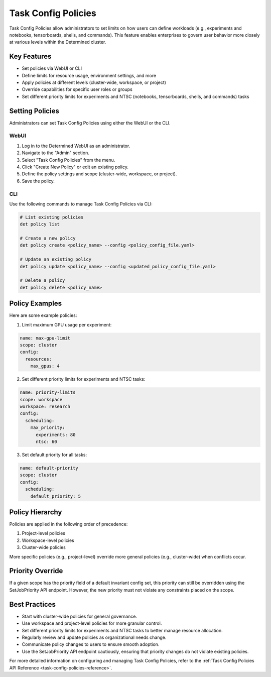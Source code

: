 .. _task-config-policies:

######################
 Task Config Policies
######################

Task Config Policies allow administrators to set limits on how users can define workloads (e.g., experiments and notebooks, tensorboards, shells, and commands). This feature enables enterprises to govern user behavior more closely at various levels within the Determined cluster.

**************
 Key Features
**************

- Set policies via WebUI or CLI
- Define limits for resource usage, environment settings, and more
- Apply policies at different levels (cluster-wide, workspace, or project)
- Override capabilities for specific user roles or groups
- Set different priority limits for experiments and NTSC (notebooks, tensorboards, shells, and commands) tasks

*******************
 Setting Policies
*******************

Administrators can set Task Config Policies using either the WebUI or the CLI.

WebUI
=====

1. Log in to the Determined WebUI as an administrator.
2. Navigate to the "Admin" section.
3. Select "Task Config Policies" from the menu.
4. Click "Create New Policy" or edit an existing policy.
5. Define the policy settings and scope (cluster-wide, workspace, or project).
6. Save the policy.

CLI
===

Use the following commands to manage Task Config Policies via CLI:

.. code:: bash

   # List existing policies
   det policy list

   # Create a new policy
   det policy create <policy_name> --config <policy_config_file.yaml>

   # Update an existing policy
   det policy update <policy_name> --config <updated_policy_config_file.yaml>

   # Delete a policy
   det policy delete <policy_name>

*****************
 Policy Examples
*****************

Here are some example policies:

1. Limit maximum GPU usage per experiment:

.. code:: yaml

   name: max-gpu-limit
   scope: cluster
   config:
     resources:
       max_gpus: 4

2. Set different priority limits for experiments and NTSC tasks:

.. code:: yaml

   name: priority-limits
   scope: workspace
   workspace: research
   config:
     scheduling:
       max_priority:
         experiments: 80
         ntsc: 60

3. Set default priority for all tasks:

.. code:: yaml

   name: default-priority
   scope: cluster
   config:
     scheduling:
       default_priority: 5

*******************
 Policy Hierarchy
*******************

Policies are applied in the following order of precedence:

1. Project-level policies
2. Workspace-level policies
3. Cluster-wide policies

More specific policies (e.g., project-level) override more general policies (e.g., cluster-wide) when conflicts occur.

*******************
 Priority Override
*******************

If a given scope has the priority field of a default invariant config set, this priority can still be overridden using the SetJobPriority API endpoint. However, the new priority must not violate any constraints placed on the scope.

*****************
 Best Practices
*****************

- Start with cluster-wide policies for general governance.
- Use workspace and project-level policies for more granular control.
- Set different priority limits for experiments and NTSC tasks to better manage resource allocation.
- Regularly review and update policies as organizational needs change.
- Communicate policy changes to users to ensure smooth adoption.
- Use the SetJobPriority API endpoint cautiously, ensuring that priority changes do not violate existing policies.

For more detailed information on configuring and managing Task Config Policies, refer to the :ref:`Task Config Policies API Reference <task-config-policies-reference>`.